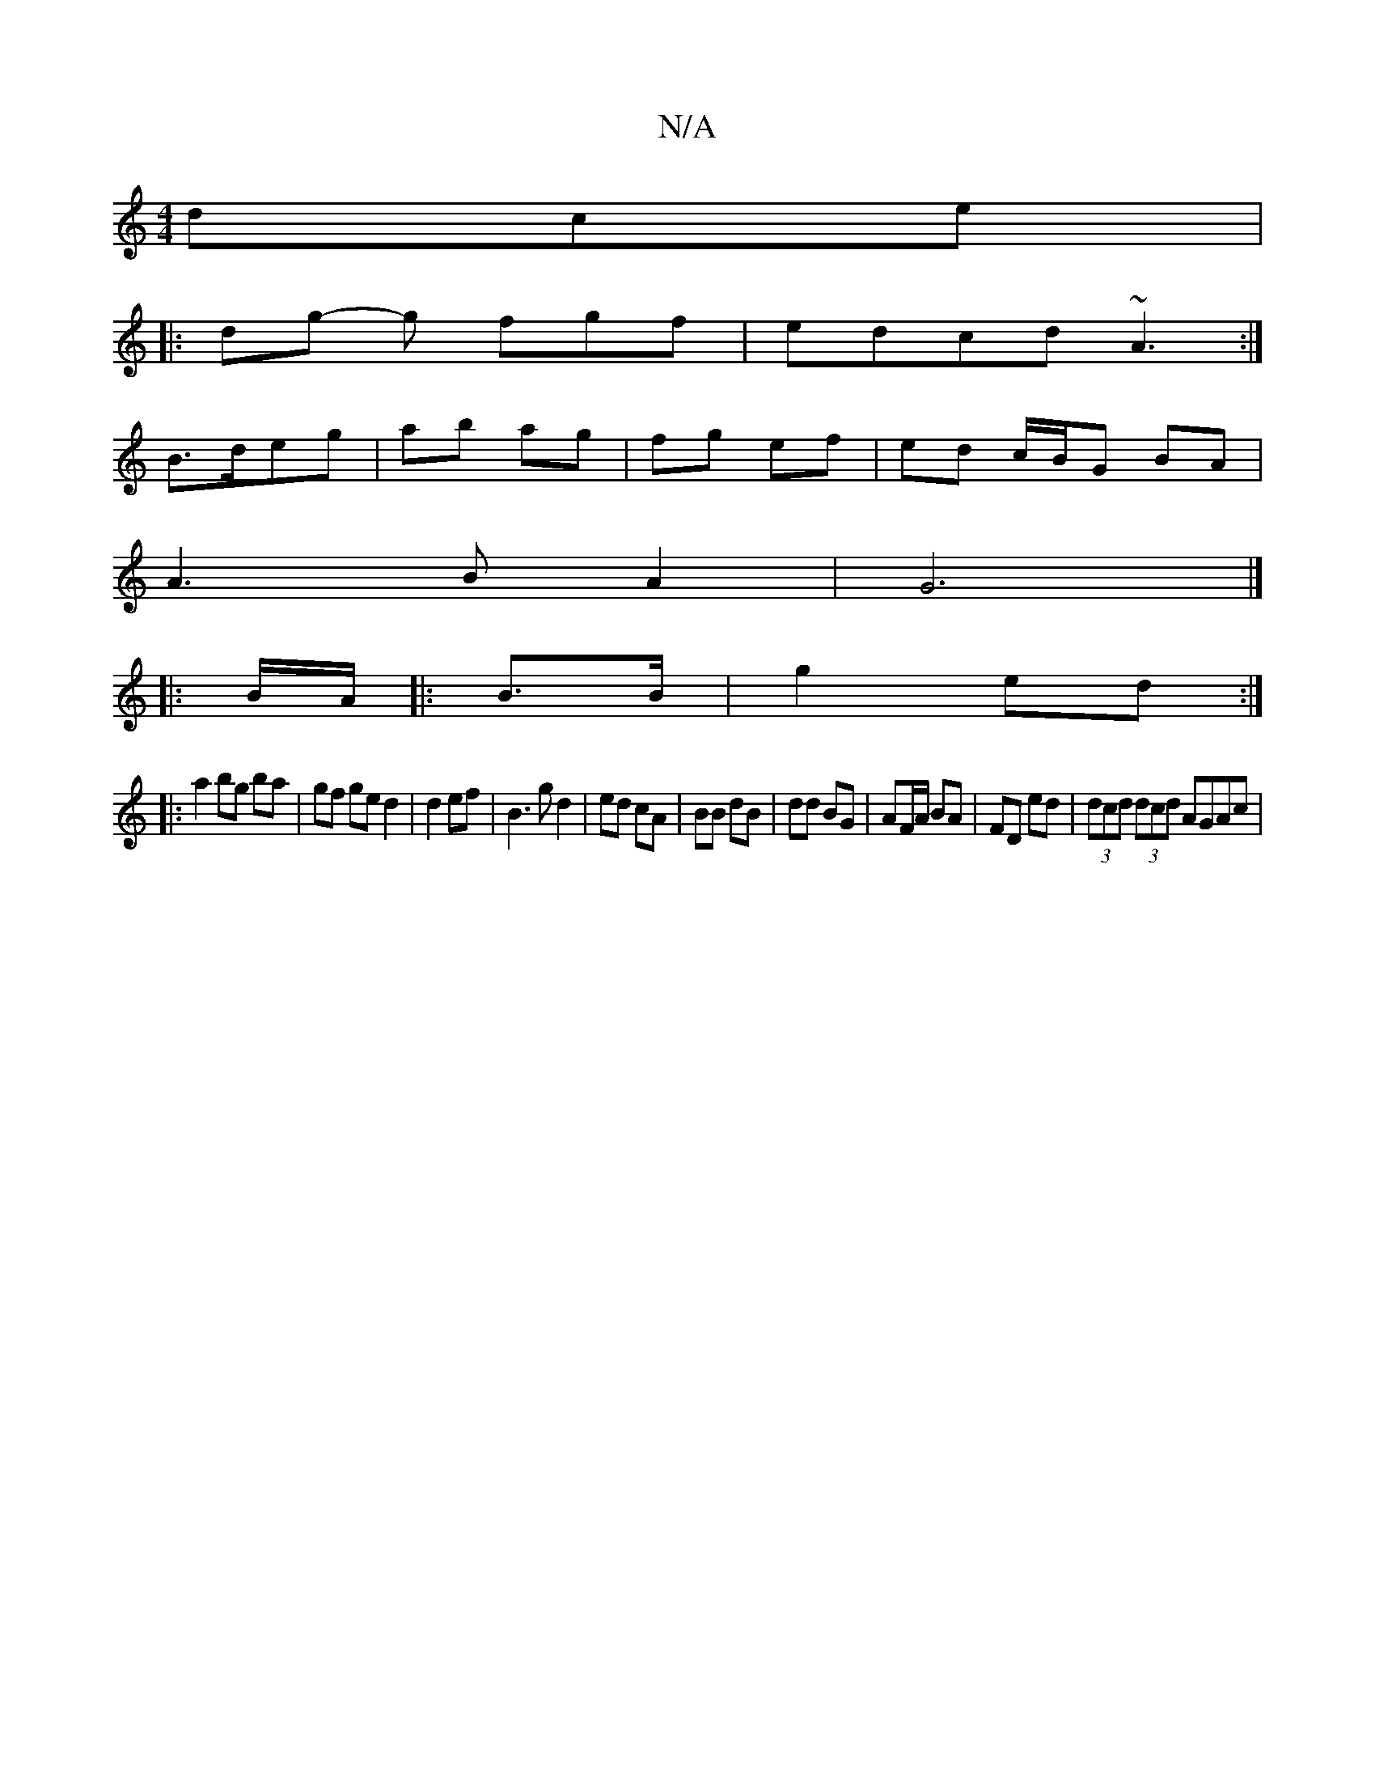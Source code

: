 X:1
T:N/A
M:4/4
R:N/A
K:Cmajor
dce|
|: dg- g fgf | edcd ~A3 :|
B>deg | ab ag | fg ef | ed c/B/G BA |
A3BA2 | G6|]
|: B/A/|:B3/2B/ | g2 ed :|
|: a2 bg ba | gf ge d2|d2 ef|B3g d2|ed cA|BB dB|dd BG| AF/A/ BA|FD ed | (3dcd (3dcd AGAc| 